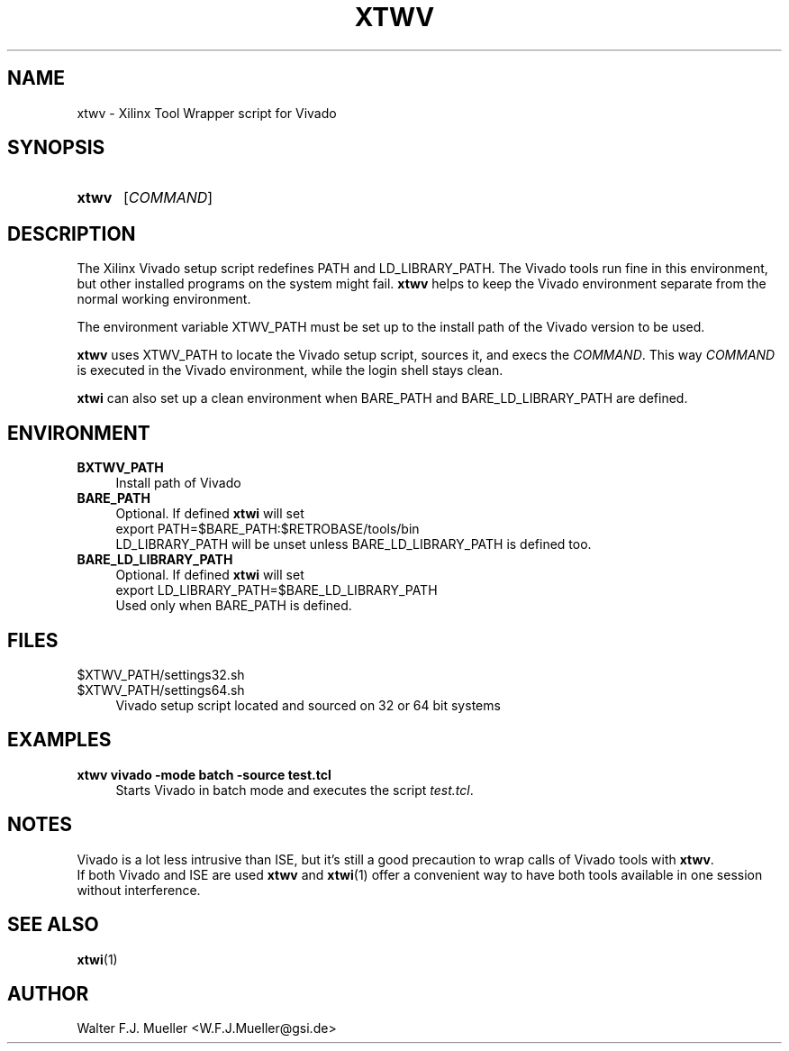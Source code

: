 .\"  -*- nroff -*-
.\"  $Id: xtwv.1 1231 2022-04-28 08:40:50Z mueller $
.\" SPDX-License-Identifier: GPL-3.0-or-later
.\" Copyright 2014-2016 by Walter F.J. Mueller <W.F.J.Mueller@gsi.de>
.\" 
.\" ------------------------------------------------------------------
.
.TH XTWV 1 2016-03-19 "Retro Project" "Retro Project Manual"
.\" ------------------------------------------------------------------
.SH NAME
xtwv \- Xilinx Tool Wrapper script for Vivado
.\" ------------------------------------------------------------------
.SH SYNOPSIS
.
.SY xtwv 
.RI [ COMMAND ]
.YS
.
.\" ------------------------------------------------------------------
.SH DESCRIPTION
The Xilinx Vivado setup script redefines PATH and LD_LIBRARY_PATH. 
The Vivado tools run fine in this environment, but other installed programs
on the system might fail. \fBxtwv\fP helps to keep the Vivado environment
separate from the normal working environment.

The environment variable XTWV_PATH must be set up to the install path
of the Vivado version to be used. 

\fBxtwv\fP uses XTWV_PATH to locate the Vivado setup script, sources it, 
and execs the \fICOMMAND\fP. This way \fICOMMAND\fP is executed in the
Vivado environment, while the login shell stays clean.

\fBxtwi\fP can also set up a clean environment when BARE_PATH and
BARE_LD_LIBRARY_PATH are defined.

.
.\" ------------------------------------------------------------------
.SH ENVIRONMENT
.TP 4
.B BXTWV_PATH
Install path of Vivado
.
.TP 
.B BARE_PATH
Optional. If defined \fBxtwi\fP will set
.EX
   export PATH=$BARE_PATH:$RETROBASE/tools/bin
.EE
LD_LIBRARY_PATH will be unset unless BARE_LD_LIBRARY_PATH is 
defined too.
.
.TP 
.B BARE_LD_LIBRARY_PATH
Optional. If defined \fBxtwi\fP will set
.EX
   export LD_LIBRARY_PATH=$BARE_LD_LIBRARY_PATH
.EE
Used only when BARE_PATH is defined.
.
.\" ------------------------------------------------------------------
.SH FILES
.TP 4
$XTWV_PATH/settings32.sh
.TQ
$XTWV_PATH/settings64.sh
Vivado setup script located and sourced on 32 or 64 bit systems
.
.\" ------------------------------------------------------------------
.SH EXAMPLES
.IP "\fBxtwv vivado -mode batch -source test.tcl" 4
Starts Vivado in batch mode and executes the script \fItest.tcl\fP.
.
.\" ------------------------------------------------------------------
.SH "NOTES"
Vivado is a lot less intrusive than ISE, but it's still a good precaution to
wrap calls of Vivado tools with \fBxtwv\fP.
.br
If both Vivado and ISE are used \fBxtwv\fP and \fBxtwi\fP(1) offer a convenient
way to have both tools available in one session without interference.
.
.\" ------------------------------------------------------------------
.SH "SEE ALSO"
.BR xtwi (1)
.
.\" ------------------------------------------------------------------
.SH AUTHOR
Walter F.J. Mueller <W.F.J.Mueller@gsi.de>
